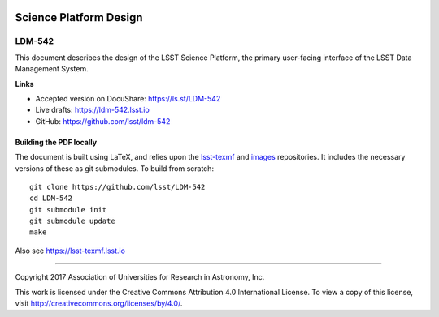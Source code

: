 .. image:: https://img.shields.io/badge/ldm--542-lsst.io-brightgreen.svg
   :target: https://ldm-542.lsst.io
.. image:: https://travis-ci.org/lsst/ldm-542.svg
   :target: https://travis-ci.org/lsst/ldm-542

#######################
Science Platform Design
#######################

LDM-542
-------

This document describes the design of the LSST Science Platform, the primary user-facing interface of the LSST Data Management System.

**Links**

- Accepted version on DocuShare: https://ls.st/LDM-542

- Live drafts: https://ldm-542.lsst.io
- GitHub: https://github.com/lsst/ldm-542

Building the PDF locally
========================

The document is built using LaTeX, and relies upon the `lsst-texmf <https://lsst-texmf.lsst.io/>`_ and `images <https://github.com/lsst-dm/images>`_ repositories.
It includes the necessary versions of these as git submodules.
To build from scratch::

  git clone https://github.com/lsst/LDM-542
  cd LDM-542
  git submodule init
  git submodule update
  make

Also see https://lsst-texmf.lsst.io

****

Copyright 2017 Association of Universities for Research in Astronomy, Inc.


This work is licensed under the Creative Commons Attribution 4.0 International License. To view a copy of this license, visit http://creativecommons.org/licenses/by/4.0/.

